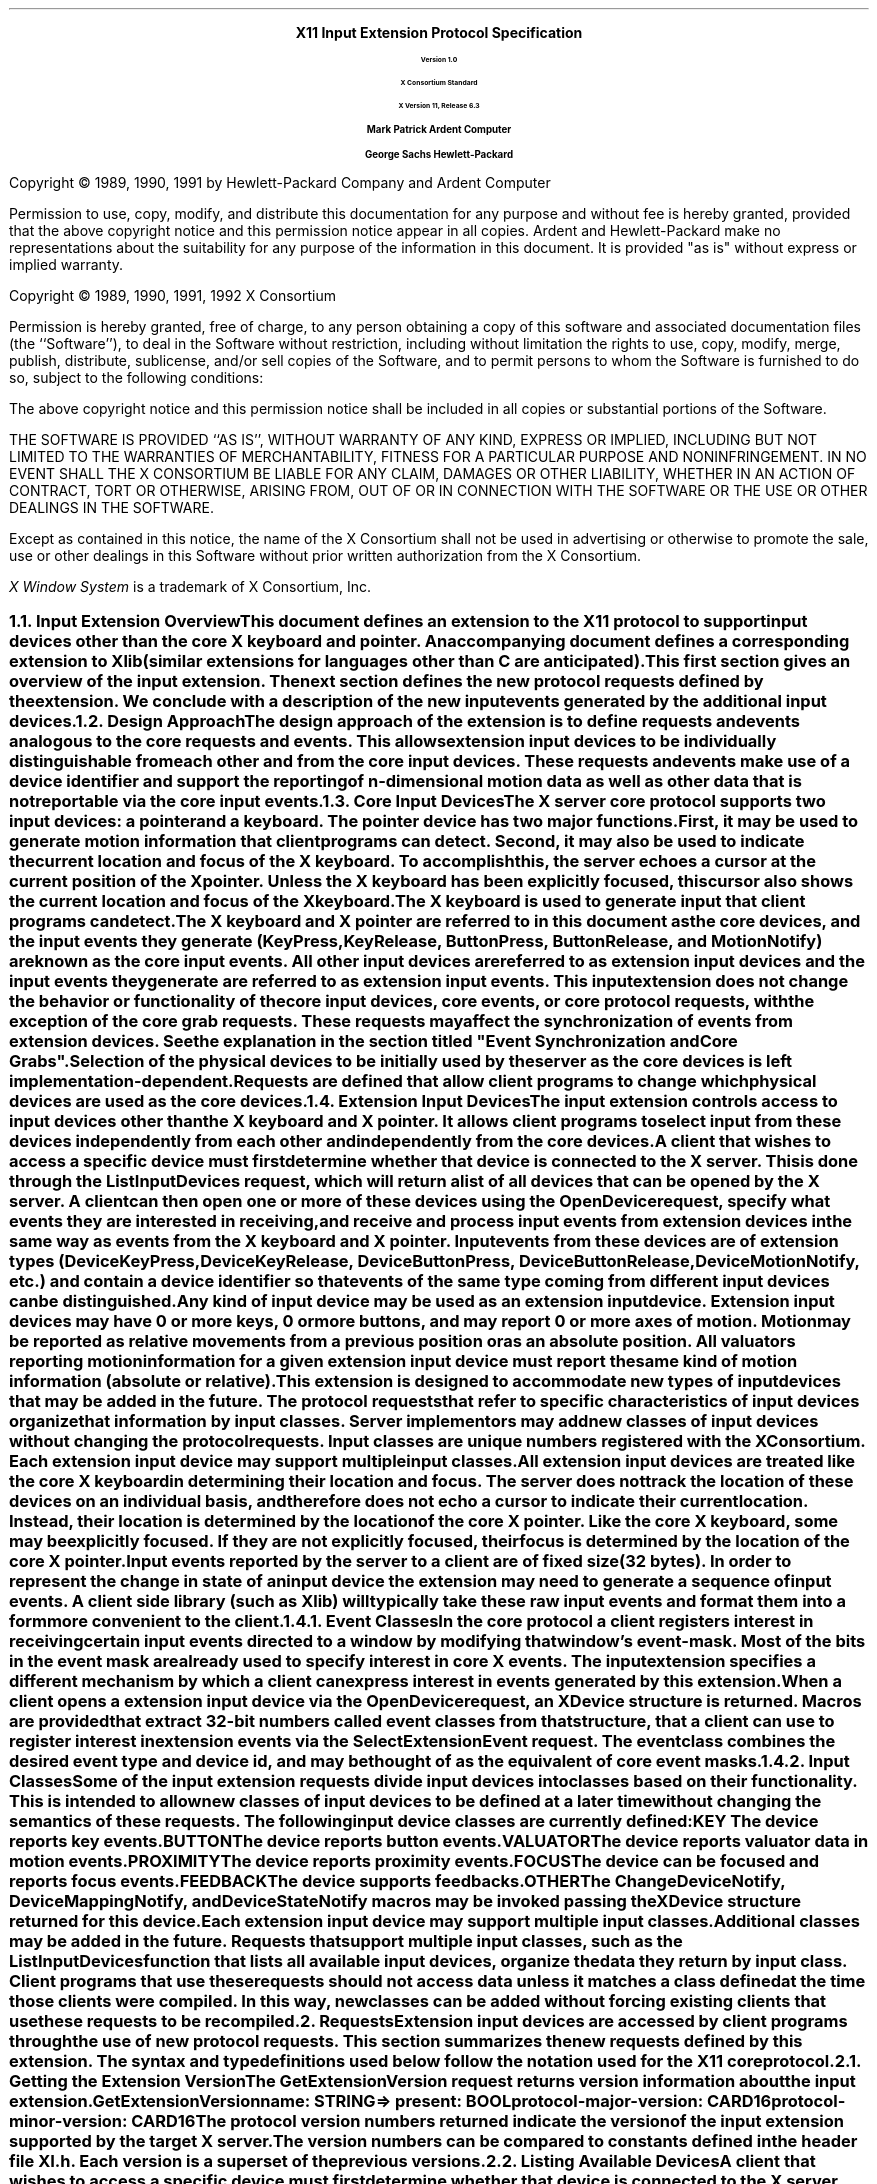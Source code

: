 .\" $XConsortium: protocol.ms /main/17 1996/12/11 15:05:55 kaleb $
.\" Input Extension
.EH ''''
.OH ''''
.EF ''''
.OF ''''
.ps 11
.nr PS 11
\0
.sp 10
.ce 500
.ps 20
\fBX11 Input Extension Protocol Specification
.ps 12
.sp 2
Version 1.0
.sp 1
X Consortium Standard
.sp 1
X Version 11, Release 6.3
.sp 16
.ps 15
\fBMark Patrick\0\0\0\0Ardent Computer
.sp 1
\fBGeorge Sachs\0\0\0\0Hewlett-Packard
.ps 12
.ce 0
.bp
\0
.sp 10
.fi
.LP
Copyright \(co 1989, 1990, 1991 by Hewlett-Packard Company and Ardent Computer
.LP
Permission to use, copy, modify, and distribute this documentation for
any purpose and without fee is hereby granted, provided that the above
copyright notice and this permission notice appear in all copies.
Ardent and Hewlett-Packard make no representations about the suitability 
for any purpose of the information in this document.  It is provided "as is" 
without express or implied warranty.
.sp 5
Copyright \(co 1989, 1990, 1991, 1992 X Consortium
.LP
Permission is hereby granted, free of charge, to any person obtaining a copy
of this software and associated documentation files (the ``Software''), to deal
in the Software without restriction, including without limitation the rights
to use, copy, modify, merge, publish, distribute, sublicense, and/or sell
copies of the Software, and to permit persons to whom the Software is
furnished to do so, subject to the following conditions:
.LP
The above copyright notice and this permission notice shall be included in
all copies or substantial portions of the Software.
.LP
THE SOFTWARE IS PROVIDED ``AS IS'', WITHOUT WARRANTY OF ANY KIND, EXPRESS OR
IMPLIED, INCLUDING BUT NOT LIMITED TO THE WARRANTIES OF MERCHANTABILITY,
FITNESS FOR A PARTICULAR PURPOSE AND NONINFRINGEMENT.  IN NO EVENT SHALL THE
X CONSORTIUM BE LIABLE FOR ANY CLAIM, DAMAGES OR OTHER LIABILITY, WHETHER IN
AN ACTION OF CONTRACT, TORT OR OTHERWISE, ARISING FROM, OUT OF OR IN
CONNECTION WITH THE SOFTWARE OR THE USE OR OTHER DEALINGS IN THE SOFTWARE.
.LP
Except as contained in this notice, the name of the X Consortium shall not be
used in advertising or otherwise to promote the sale, use or other dealings
in this Software without prior written authorization from the X Consortium.
.sp 3
\fIX Window System\fP is a trademark of X Consortium, Inc.
.ps
.vs
.bp 1
.EH '\fBX Input Extension Protocol Specification\fP''\fBX11, Release 6.3\fP'
.OH '\fBX Input Extension Protocol Specification\fP''\fBX11, Release 6.3\fP'
.EF ''\fB\\\\n(PN\fP''
.OF ''\fB\\\\n(PN\fP''
.\"  Force the heading counter for level 1 to one
.\"
.nr Ej 1
.\"
.\"
.\"  Print table of contents to level 4 headings
.\"
.nr Cl 4
.\"
.\"  Page eject for each level 1 heading
.\"
.nr H1 1
.if \n(GS .nr nh*hl 1
.nr P 1
.\"
.\"  Define Ch to contain the chapter string.
.\"
.ds Ch Input Extension Overview
.\"
.\"
.\"  Pull in the layout macro package.
.\"
.\"
.tr ~
.NH 2
Input Extension Overview
.XS
\*(SN Input Extension Overview
.XE
.LP
This document defines an extension to the X11 protocol to support 
input devices other than the core X keyboard and pointer. 
An accompanying document defines a corresponding extension to Xlib 
(similar extensions for languages other than C are anticipated).
This first section gives an overview of the input extension.  The 
next section defines the new protocol requests defined by the extension.
We conclude with a description of the new input events generated by
the additional input devices.
.NH 2
Design Approach
.XS
\*(SN Design Approach
.XE
.LP
The design approach of the extension is to define requests
and events analogous to the core requests and events. This allows
extension input devices to be individually distinguishable from each other 
and from the core input devices.  These requests and events make use
of a device identifier and support the reporting of n-dimensional motion 
data as well as other data that is not reportable via the core 
input events.
.NH 2
Core Input Devices
.XS
\*(SN Core Input Devices
.XE
.LP
The X server core protocol supports two input devices:  a pointer and a
keyboard.  The pointer device has two major functions. 
First, it may be used to generate motion information
that client programs can detect. Second, it may also be used to indicate the
current location and focus of the X keyboard.  To accomplish this, the server 
echoes a cursor at the current position of the X pointer.  Unless the X
keyboard has been explicitly focused, this cursor also shows the current
location and focus of the X keyboard.
.LP
The X keyboard is used to generate input that client programs can detect.
.LP
The X keyboard and X pointer are referred to in this document as 
the \fIcore devices\fP, and the input
events they generate (\fBKeyPress\fP, \fBKeyRelease\fP, \fBButtonPress\fP, 
\fBButtonRelease\fP, and
\fBMotionNotify\fP) are known as the \fIcore input events\fP.  All other
input devices are referred to as \fIextension input devices\fP and the 
input events they generate are referred to as \fIextension input events\fP.
.NT
This input extension does not change the behavior or functionality of the
core input devices, core events, or core protocol requests, with the
exception of the core grab requests.  These requests may affect the
synchronization of events from extension devices.  See the explanation
in the section titled "Event Synchronization and Core Grabs".
.NE
.LP
Selection of the physical devices to be initially used by the server as the 
core devices is left implementation-dependent.  Requests are defined that
allow client programs to change which physical devices are used as the
core devices.
.NH 2
Extension Input Devices
.XS
\*(SN Extension Input Devices
.XE
.LP
The input extension controls access to input devices other than the X keyboard
and X pointer.  It allows client programs to select input from these devices 
independently from each other and independently from the core devices.  
.LP
A client that wishes to access a specific device must first determine
whether that device is connected to the X server.  This is done through the
\fBListInputDevices\fP request, which will return a list of all devices that
can be opened by the X server.  A client can then open one or more of these
devices using the \fBOpenDevice\fP request, specify what events they are
interested in receiving, and receive and process input events from extension
devices in the same way as events from the X keyboard and X pointer.
Input events from these devices are of extension types (\fBDeviceKeyPress\fP, 
\fBDeviceKeyRelease\fP, \fBDeviceButtonPress\fP, \fBDeviceButtonRelease\fP, 
\fBDeviceMotionNotify\fP, etc.) and contain a device identifier so that events 
of the same type coming from different input devices can be distinguished.
.LP
Any kind of input device may be used as an extension input device.
Extension input devices may have 0 or more keys, 0 or more buttons,
and may report 0 or more axes of motion.  Motion may be reported 
as relative movements from a previous position or as an absolute
position.  All valuators reporting motion information for a given
extension input device must report the same kind of motion information
(absolute or relative).
.LP
This extension is designed to accommodate new types of input devices that
may be added in the future.  The protocol requests that refer to
specific characteristics of input devices organize that information
by \fBinput classes\fP.  Server implementors may add new
classes of input devices without changing the protocol requests.
Input classes are unique numbers registered with the X Consortium.
Each extension input device may support multiple input classes.
.LP
All extension input devices are treated like the core X keyboard in 
determining their location and focus.  The server does not track the 
location of these devices on an individual basis, and therefore
does not echo a cursor to indicate their current location.
Instead, their location is determined by the location of the core X pointer.
Like the core X keyboard, some may be explicitly focused. If they are
not explicitly focused,  their focus is determined by the location of the 
core X pointer.
.LP
Input events reported by the server to a client are of fixed size (32 bytes).
In order to represent the change in state of an input device the extension
may need to generate a sequence of input events.  A client side library
(such as Xlib) will typically take these raw input events and format
them into a form more convenient to the client. 
.NH 3
Event Classes
.XS
\*(SN Event Classes
.XE
.LP
In the core protocol a client registers interest in receiving certain
input events directed to a window by modifying that window's event-mask.
Most of the bits in the event mask are already used to specify interest
in core X events.  The input extension specifies a different mechanism by which
a client can express interest in events generated by this extension.
.LP
When a client opens a extension input device via the \fBOpenDevice\fP request, 
an \fBXDevice\fP structure is returned.  Macros are provided that extract 
32-bit numbers called \fBevent classes\fP from that structure, that a client 
can use to register interest in extension events via the 
\fBSelectExtensionEvent\fP request.  The event class combines the desired 
event type and device id, and may be thought of as the equivalent of core
event masks.
.NH 3
Input Classes
.XS
\*(SN Input Classes
.XE
.LP
Some of the input extension requests divide input devices into classes
based on their functionality.  This is intended to allow new classes of input
devices to be defined at a later time without changing the semantics of 
these requests.  The following input device classes are currently
defined:
.RS
.in +5n
.IP "\fBKEY\fP"
The device reports key events.
.IP "\fBBUTTON\fP"
The device reports button events.
.IP "\fBVALUATOR\fP"
The device reports valuator data in motion events.
.IP "\fBPROXIMITY\fP"
The device reports proximity events.
.IP "\fBFOCUS\fP"
The device can be focused and reports focus events.
.IP "\fBFEEDBACK\fP"
The device supports feedbacks.
.IP "\fBOTHER\fP"
The \fBChangeDeviceNotify\fP, \fBDeviceMappingNotify\fP, and 
\fBDeviceStateNotify\fP macros may be invoked passing the \fBXDevice\fP 
structure returned for this device.
.in -5n
.RE
.LP
Each extension input device may support multiple input classes.
Additional classes may be added in the future.
Requests that support multiple input classes, such as the 
\fBListInputDevices\fP function that lists all available input devices,
organize the data they return by input class.  Client programs that
use these requests should not access data unless it matches a 
class defined at the time those clients were compiled.  In this way,
new classes can be added without forcing existing clients that use
these requests to be recompiled.
.NH 1
Requests
.XS
\*(SN Requests
.XE
.LP
Extension input devices are accessed by client programs through the 
use of new protocol requests.  This section summarizes the new requests
defined by this extension.  The syntax and type definitions used below 
follow the notation used for the X11 core protocol.  
.NH 2
Getting the Extension Version
.XS
\*(SN Getting the Extension Version
.XE
.LP
The \fBGetExtensionVersion\fP request returns version information about 
the input extension.
.sp 1.5
GetExtensionVersion
.in +.5i
name: STRING
.in -.5i
=>
.in +.5i
.br
present: BOOL
.br
protocol-major-version: CARD16
.br
protocol-minor-version: CARD16
.br
.sp
The protocol version numbers returned indicate the version of the input
extension supported by the target X server.  The version numbers can be 
compared to constants defined in the header file \fBXI.h\fP.  Each version is
a superset of the previous versions.
.NH 2
Listing Available Devices
.XS
\*(SN Listing Available Devices
.XE
.LP
A client that wishes to access a specific device must first determine 
whether that device is connected to the X server.  This is done through the
\fBListInputDevices\fP request, which will return a list of all devices that
can be opened by the X server.
.sp 1.5
ListInputDevices
.br
=>
.in +.5i
.br
input-devices: LISTofDEVICEINFO
.br
.sp
.in -.5i
where
.in +.5i
.br
.TS
l lw(4i).
T{
DEVICEINFO:
T}	T{
[type: ATOM
.br
\ id: CARD8
.br
\ num_classes: CARD8
.br
\ use: {IsXKeyboard, IsXPointer, IsExtensionDevice}
.br
\ info: LISTofINPUTINFO
.br
\ name: STRING8]
T}
.sp
T{
INPUTINFO:
T}	T{
{KEYINFO, BUTTONINFO, VALUATORINFO}
T}
.sp
T{
KEYINFO:
T}	T{
[class: CARD8
.br
\ length: CARD8
.br
\ min-keycode: KEYCODE
.br
\ max-keycode: KEYCODE
.br
\ num-keys: CARD16]
T}
.sp
T{
BUTTONINFO:
T}	T{
.br
[class: CARD8
.br
\ length: CARD8
.br
\ num-buttons: CARD16]
T}
.sp
T{
VALUATORINFO:
T}	T{
[class: CARD8
.br
\ length: CARD8
.br
\ num_axes: CARD8
.br
\ mode: SETofDEVICEMODE
.br
\ motion_buffer_size: CARD32
.br
\ axes: LISTofAXISINFO]
T}
.sp
T{
AXISINFO:
T}	T{
[resolution: CARD32
.br
\ min-val: CARD32
.br
\ max-val: CARD32]
T}
.sp
T{
DEVICEMODE:
T}	T{
{Absolute, Relative}
T}
.TE
.br
Errors: None
.in -.5i
.sp 1.5
This request returns a list of all devices that can be opened by the X 
server,  
including the core X keyboard and X pointer.  Some implementations may open
all input devices as part of X initialization, while others may not open
an input device until requested to do so by a client program.
.LP
.IP \(bu 3n
The information returned for each device is as follows:
.LP
The \fBtype\fP field is of type \fBAtom\fP and indicates the nature of the 
device.  Clients may determine device types by invoking the \fBXInternAtom\fP
request passing one of the names defined in the header file \fBXI.h\fP.  The
following names have been defined to date:
.DS
\fBMOUSE\fP	
\fBTABLET\fP
\fBKEYBOARD\fP	
\fBTOUCHSCREEN\fP
\fBTOUCHPAD\fP	
\fBBUTTONBOX\fP	
\fBBARCODE\fP
\fBKNOB_BOX\fP
\fBTRACKBALL\fP	
\fBQUADRATURE\fP
\fBSPACEBALL\fP
\fBDATAGLOVE\fP
\fBEYETRACKER\fP
\fBCURSORKEYS\fP
\fBFOOTMOUSE\fP
\fBID_MODULE\fP
\fBONE_KNOB\fP
\fBNINE_KNOB\fP
.DE
.LP
The \fBid\fP is a small cardinal value in the range 0-128 that uniquely 
identifies the device.  It is assigned to the device when it is initialized by 
the server.  Some implementations may not open an input device until requested
by a client program, and may close the device when the last client accessing
it requests that it be closed.
If a device is opened by a client program via \fBXOpenDevice\fP,
then closed via \fBXCloseDevice\fP, then opened again, it is not guaranteed
to have the same id after the second open request.
.LP
The \fBnum_classes\fP field is a small cardinal value in the range 0-255
that specifies the number of input classes supported by the device for
which information is returned by \fBListInputDevices\fP.  Some input classes,
such as class \fBFocus\fP and class \fBProximity\fP do not have any information
to be returned by \fBListInputDevices\fP.
.LP
The \fBuse\fP field specifies how the device is currently being used.  If the
value is \fBIsXKeyboard\fP, the device is currently being used as the 
X keyboard.  If the value is \fBIsXPointer\fP, the device is currently
being used as the X pointer.  If the value is \fBIsXExtensionDevice\fP,
the device is available for use as an extension device.
.LP
The \fBname\fP field contains a pointer to a null-terminated string that
corresponds to one of the defined device types.
.IP \(bu 3n
\fBInputInfo\fP is one of: \fBKeyInfo\fP, \fBButtonInfo\fP or 
\fBValuatorInfo\fP.  The first two fields are common to all three:
.LP
The \fBclass\fP field is a cardinal value in the range 0-255.  It uniquely
identifies the class of input for which information is returned.
.LP
The \fBlength\fP field is a cardinal value in the range 0-255.  It specifies
the number of bytes of data that are contained in this input class.  The
length includes the class and length fields.
.LP
The remaining information returned for input class \fBKEYCLASS\fP is as follows:
.LP
\fBmin_keycode\fP is of type KEYCODE.  It specifies the minimum keycode that
the device will report.  The minimum keycode will not be smaller than 8.
.LP
\fBmax_keycode\fP is of type KEYCODE.  It specifies the maximum keycode that
the device will report.  The maximum keycode will not be larger than 255.
.LP
\fBnum_keys\fP is a cardinal value that specifies the number of keys that the
device has.
.LP
The remaining information returned for input class \fBBUTTONCLASS\fP is as 
follows:
.LP
\fBnum_buttons\fP is a cardinal value that specifies the number of buttons 
that the device has.
.LP
The remaining information returned for input class \fBVALUATORCLASS\fP is as 
follows:
.LP
\fBmode\fP is a constant that has one of the following values: \fBAbsolute\fP
or \fBRelative\fP.  Some devices allow the mode to be changed dynamically
via the \fBSetDeviceMode\fP request.
.LP
\fBmotion_buffer_size\fP is a cardinal number that specifies the number of 
elements that can be contained in the motion history buffer for the device.
.LP
The \fBaxes\fP field contains a pointer to an AXISINFO struture.
.IP \(bu 3n
The information returned for each axis reported by the device is:
.LP
The \fBresolution\fP is a cardinal value in counts/meter.
.LP
The \fBmin_val\fP field is a cardinal value in that contains the minimum
value the device reports for this axis.  For devices whose mode is 
\fBRelative\fP, the min_val field will contain 0.
.LP
The \fBmax_val\fP field is a cardinal value in that contains the maximum
value the device reports for this axis.  For devices whose mode is 
\fBRelative\fP, the max_val field will contain 0.
.NH 2
Enabling Devices
.XS
\*(SN Enabling Devices
.XE
.LP
Client programs that wish to access an extension device must request that
the server open that device.  This is done via the \fBOpenDevice\fP
request.  
.sp 1.5
OpenDevice
.in +.5i
id: CARD8
.in -.5i
=>
.in +.5i
.br
.TS
l lw(4i).
T{
DEVICE:
T}	T{
[device_id: XID
.br
\ num_classes: INT32
.br
\ classes: LISTofINPUTCLASSINFO]
T}
.sp
T{
INPUTCLASSINFO:
T}	T{
[input_class: CARD8
.br
\ event_type_base: CARD8]
T}
.TE
.sp
Errors: Device
.in -.5i
.sp 1.5
.LP
This request returns the event classes to be used by the client to indicate 
which events the client program wishes to receive.  Each input class
may report several event classes.  For example, input class \fBKeys\fP reports
\fBDeviceKeyPress\fP and \fBDeviceKeyRelease\fP event classes.  Input classes 
are unique numbers registered with the X Consortium.  Input class 
\fBOther\fP exists
to report event classes that are not specific to any one input class,
such as \fBDeviceMappingNotify\fP, \fBChangeDeviceNotify\fP, and 
\fBDeviceStateNotify\fP.
.LP
.IP \(bu 3n
The information returned for each device is as follows:
.LP
The \fBdevice_id\fP is a number that uniquely identifies the device.
.LP
The \fBnum_classes\fP field contains the number of input classes supported
by this device.
.LP
.IP \(bu 3n
For each class of input supported by the device,
the \fBInputClassInfo\fP structure contains the following information:
.LP
The \fBinput_class\fP is a small cardinal number that identifies the class
of input.
.LP
The \fBevent_type_base\fP is a small cardinal number that specifies the 
event type of one of the events reported by this input class.  This information
is not directly used by client programs.  Instead, the \fBDevice\fP is used
by macros that return extension event types and event classes.  This is 
described in the section of this document entitled "Selecting Extension
Device Events".
.LP
Before it exits,
the client program should explicitly request that the server close
the device.  This is done via the \fBCloseDevice\fP request.
.LP
A client may open the same extension device more than once.  Requests
after the first successful one return an additional \fBXDevice\fP structure
with the same information as the first, but otherwise have no effect.
A single \fBCloseDevice\fP request will terminate that client's access to
the device.
.LP
Closing a device releases any active or passive grabs the requesting client
has established.  If the device is frozen only by an active grab of the
requesting client, the queued events are released when the client terminates.
.LP
If a client program terminates without closing a device, the server will
automatically close that device on behalf of the client.  This does not
affect any other clients that may be accessing that device.
.LP
.sp 1.5
CloseDevice
.in +.5i
device: DEVICE
.br
.sp
Errors: Device
.br
.in -.5i
.sp 1.5
.NH 2
Changing The Mode Of A Device
.XS
\*(SN Changing The Mode Of A Device
.XE
.LP
Some devices are capable of reporting either relative or absolute motion
data.  To change the mode of a device from relative to absolute, use the
\fBSetDeviceMode\fP request.  The valid values are \fBAbsolute\fP or 
\fBRelative\fP.
.LP
This request will fail and return \fBDeviceBusy\fP if another client already
has the device open with a different mode.   It will fail and return 
\fBAlreadyGrabbed\fP if another client has the device grabbed.
The request will fail with
a \fBBadMatch\fP error if the requested mode is not supported by the device.
.sp 1.5
SetDeviceMode
.in +.5i
device: DEVICE 
.br
mode: {Absolute, Relative}
.br
.sp
Errors: Device, Match, Mode
.br
.in -.5i
.sp 1.5
=>
.in +.5i
status: {Success, DeviceBusy, AlreadyGrabbed}
.br
.sp
.in -.5i
.NH 2
Initializing Valuators on an Input Device
.XS
\*(SN Initializing Valuators on an Input Device
.XE
.LP
Some devices that report absolute positional data can be initialized to a 
starting value.  Devices that are capable of reporting relative motion or
absolute positional data may require that their valuators be initialized 
to a starting value after the mode of the device is changed to \fBAbsolute\fP.
To initialize the valuators on such a device, use the \fBSetDeviceValuators\fP
request.
.sp 1.5
SetDeviceValuators
.in .5i
device: DEVICE
.br
first_valuator: CARD8
.br
num_valuators: CARD8
.br
valuators: LISTOFINT32
.br
.sp
Errors: Length, Device, Match, Value
.br
.in -.5i
.sp 1.5
=>
.in +.5i
status: {Success, AlreadyGrabbed}
.br
.sp
.in -.5i
.LP
This request initializes the specified valuators on the specified extension
input device.  Valuators are numbered beginning with zero.  Only the valuators
in the range specified by first_valuator and num_valuators are set.  If the
number of valuators supported by the device is less than the expression
first_valuator + num_valuators, a \fBValue\fP error will result.
.LP
If the request succeeds, \fBSuccess\fP is returned.  If the specifed device is 
grabbed by some other client, the request will fail and a status of
\fBAlreadyGrabbed\fP will be returned.
.NH 2 
Getting Input Device Controls
.XS
\*(SN Getting Input Device Controls
.XE
.LP
.sp 1.5
GetDeviceControl
.in .5i
device: DEVICE
.br
control: XID
.br
.sp
Errors: Length, Device, Match, Value
.br
.in -.5i
.sp 1.5
=>
.in +.5i
controlState: {DeviceState}
.br
.sp
.in -.5i
.LP
where
.in +.5i
.br
.TS
l lw(4i).
T{
DeviceState:
T}	T{
DeviceResolutionState
T}
.TE
.in -.5i
.br
.sp
Errors: Length, Device, Match, Value
.LP
This request returns the current state of the specified device control.
The device control must be supported by the target server and device or an 
error will result.  
.LP
If the request is successful, a pointer to a generic DeviceState 
structure will be returned.  The information returned varies according to 
the specified control and is mapped by a structure appropriate for that
control.
.LP
GetDeviceControl will fail with a BadValue error if the server does not support
the specified control.  It will fail with a BadMatch error if the device
does not support the specified control.
.LP
Supported device controls and the information returned for them include:
.LP
.TS
l lw(4i).
T{
DEVICE_RESOLUTION:
T}	T{
[control: CARD16
.br
\ length: CARD16
.br
\ num_valuators: CARD8
.br
\ resolutions: LISTofCARD32
.br
\ min_resolutions: LISTofCARD32
.br
\ max_resolutions: LISTofCARD32]
T}
.TE
.LP
This device control returns a list of valuators and the range of valid 
resolutions allowed for each.  Valuators are numbered beginning with 0.
Resolutions for all valuators on the device are returned.  
For each valuator i on the device, resolutions[i] returns the current setting
of the resolution, min_resolutions[i] returns the minimum valid setting,
and max_resolutions[i] returns the maximum valid setting.
.LP
When this control is specified, XGetDeviceControl will fail with a BadMatch
error if the specified device has no valuators.
.sp 1.5
ChangeDeviceControl
.in .5i
device: DEVICE
.br
XID: controlId
.br
control: DeviceControl
.br
.sp
.in -.5i
.LP
where
.in +.5i
.br
.TS
l lw(4i).
T{
DeviceControl:
T}	T{
DeviceResolutionControl
T}
.TE
.in -.5i
.br
.sp
Errors: Length, Device, Match, Value
.br
=>
.in +.5i
status: {Success, DeviceBusy, AlreadyGrabbed}
.br
.sp
.in -.5i
.LP
ChangeDeviceControl changes the specifed device control according to the values
specified in the DeviceControl structure.  The device control must be supported
by the target server and device or an error will result.
.LP
The information passed with this request varies according to the specified 
control and is mapped by a structure appropriate for that control.
.LP
ChangeDeviceControl will fail with a BadValue error if the server does not 
support the specified control.  It will fail with a BadMatch error if the 
server supports the specified control, but the requested device does not.
The request will fail and return a status of DeviceBusy if another client 
already has the device open with a device control state that conflicts with
the one specified in the request.  It will fail with a status of 
AlreadyGrabbed if some other client has grabbed the specified device.  If 
the request succeeds, Success is returned.  If it fails, the device control 
is left unchanged.
.LP
Supported device controls and the information specified for them include:
.LP
.TS
l lw(4i).
T{
DEVICE_RESOLUTION:
T}	T{
[control: CARD16
.br
\ length: CARD16
.br
\ first_valuator: CARD8
.br
\ num_valuators: CARD8
.br
\ resolutions: LISTofCARD32]
T}
.TE
.LP
This device control changes the resolution of the specified valuators
on the specified extension input device.  Valuators are numbered beginning
with zero.  Only the valuators in the range specified by first_valuator
and num_valuators are set.  A value of -1 in the resolutions list indicates 
that the resolution for this valuator is not to be changed.  num_valuators 
specifies the number of valuators in the resolutions list.
.LP
When this control is specified, XChangeDeviceControl will fail with a BadMatch
error if the specified device has no valuators.  If a resolution is specified
that is not within the range of valid values (as returned by XGetDeviceControl)
the request will fail with a BadValue error.  If the number of valuators
supported by the device is less than the expression first_valuator + 
num_valuators, a BadValue error will result.
.LP
If the request fails for any reason, none of the valuator resolutions will be 
changed.
.NH 2
Selecting Extension Device Events
.XS
\*(SN Selecting Extension Device Events
.XE
.LP
Extension input events are selected using the \fBSelectExtensionEvent\fP
request.
.sp 1.5
SelectExtensionEvent
.in .5i
window: WINDOW
.br
interest: LISTofEVENTCLASS
.br
.sp
Errors: Window, Class, Access
.br
.in -.5i
.sp 1.5
.LP
This request specifies to the server the events within the specified window
which are of interest to the client.  As with the core \fBXSelectInput\fP
function, multiple clients can select input on the same window.
.LP
\fBXSelectExtensionEvent\fP requires a list of \fIevent classes\fP.
An event class is a 32-bit number that combines an event type and
device id, and is used to indicate which event a client wishes to 
receive and from which device it wishes to receive it.  Macros
are provided to obtain event classes from the data returned by
the \fBXOpenDevice\fP request.  The names of these macros correspond
to the desired events, i.e. the \fBDeviceKeyPress\fP is used to 
obtain the event class for \fBDeviceKeyPress\fP events.  The syntax
of the macro invocation is:
.sp 1.5
DeviceKeyPress (device, event_type, event_class);
.in .5i
device: DEVICE
.br
event_type: INT
.br
event_class: INT
.in -.5i
.br
.LP
The value returned in \fBevent_type\fP is the value that will be contained in
the event type field of the \fBXDeviceKeyPressEvent\fP when it is received by 
the client.  The value returned in \fBevent_class\fP is the value that should
be passed in making an \fBXSelectExtensionEvent\fP request to receive
\fBDeviceKeyPress\fP events.
.LP
For \fBDeviceButtonPress\fP events, the client may specify whether
or not an implicit passive grab should be done when the button is
pressed.  If the client wants to guarantee that it will receive
a \fBDeviceButtonRelease\fP event for each \fBDeviceButtonPress\fP
event it receives, it should specify the \fBDeviceButtonPressGrab\fP
event class as well as the \fBDeviceButtonPress\fP event class.
This restricts the client in that only one client at a time
may request \fBDeviceButtonPress\fP events from the same device and
window if any client specifies this class.
.LP
If any client has specified the \fBDeviceButtonPressGrab\fP class, any requests
by any other client that specify the same device and window and specify
\fBDeviceButtonPress\fP or \fBDeviceButtonPressGrab\fP will
cause an \fBAccess\fP error to be generated.
.LP
If only the \fBDeviceButtonPress\fP class is specified, no implicit
passive grab will be done when a button is pressed on the device.
Multiple clients may use this class to specify the same device and
window combination.
.LP
A client may also specify the \fBDeviceOwnerGrabButton\fP class.  If it has
specified both the \fBDeviceButtonPressGrab\fP and the  
\fBDeviceOwnerGrabButton\fP classes, implicit passive grabs will activate
with owner_events set to \fBTrue\fP.  If only the 
\fBDeviceButtonPressGrab\fP class is specified, implicit passive grabs will
activate with owner_events set to \fBFalse\fP.
.LP
The client may select \fBDeviceMotion\fP events only when a 
button is down.  It does this by specifying the event classes 
\fBButton1Motion\fP through \fBButton5Motion\fP, or \fBButtonMotion\fP.  
An input device will only support
as many button motion classes as it has buttons.
.NH 2
Determining Selected Events
.XS
\*(SN Determining Selected Events
.XE
.LP
To determine which extension events are currently selected from a given
window, use \fBGetSelectedExtensionEvents\fP.
.sp 1.5
GetSelectedExtensionEvents 
.in .5i
window: WINDOW
.br
.in -.5i
=>
.in +.5i
.br
this-client: LISTofEVENTCLASS
.br
all-clients: LISTofEVENTCLASS
.br
.sp
Errors: Window
.br
.in -.5i
.sp 1.5
.LP
This request returns two lists specifying the events selected on the specified
window.  One list gives the extension events selected by this client from
the specified window.  The other list gives the extension events selected by
all clients from the specified window.  This information is equivalent
to that returned by your-event-mask and all-event-masks in a
\fBGetWindowAttributes\fP request. 
.NH 2
Controlling Event Propagation
.XS
\*(SN Controlling Event Propagation
.XE
.LP
Extension events propagate up the window hierarchy in the same manner
as core events.  If a window is not interested in an extension event, 
it usually propagates to the closest ancestor that is interested,
unless the dont_propagate list prohibits it.
Grabs of extension devices may alter the set of windows that receive a 
particular extension event.
.LP
Client programs may control extension event propagation through the use
of the following two requests.  
.LP
\fBXChangeDeviceDontPropagateList\fP adds an event to or deletes an event from 
the do_not_propagate list of extension events for the specified window.  This
list is maintained for the life of the window, and is not altered if the 
client terminates.
.LP
.sp 1.5
ChangeDeviceDontPropagateList
.in .5i
window: WINDOW
.br
eventclass: LISTofEVENTCLASS
.br
mode: {AddToList, DeleteFromList}
.br
.sp
Errors: Window, Class, Mode
.br
.in -.5i
.sp 1.5
.LP
This function modifies the list specifying the events that are not propagated
to the ancestors of the specified window.  You may use the modes \fBAddToList\fP
or \fBDeleteFromList\fP.
.sp 1.5
GetDeviceDontPropagateList
.in .5i
window: WINDOW
.br
.sp
Errors: Window
.br
.in -.5i
=>
.in +.5i
dont-propagate-list: LISTofEVENTCLASS
.br
.sp
.in -.5i
.sp 1.5
.LP
This function returns a list specifying the events that are not propagated
to the ancestors of the specified window.
.NH 2
Sending Extension Events
.XS
\*(SN Sending Extension Events
.XE
.LP
One client program may send an event to another via the 
\fBXSendExtensionEvent\fP function.
.LP
The event in the \fBXEvent\fP structure must be one of the events defined
by the input extension, so that the X server can correctly byte swap the
contents as necessary.  The contents of the event are otherwise unaltered
and unchecked by the X server except to force send_event to \fBTrue\fP
in the forwarded event and to set the sequence number in the event correctly.
.LP
XSendExtensionEvent returns zero if the conversion-to-wire protocol
failed, otherwise it returns nonzero.
.sp 1.5
SendExtensionEvent
.in .5i
device: DEVICE
.br
destination: WINDOW
.br
propagate: BOOL
.br
eventclass: LISTofEVENTCLASS
.br
event: XEVENT
.in -.5i
.sp
.br
Errors: Device, Value, Class, Window
.NH 2
Getting Motion History
.XS
\*(SN Getting Motion History
.XE
.LP
.sp 1.5
GetDeviceMotionEvents 
.in .5i
device: DEVICE
.br
start, stop: TIMESTAMP or CurrentTime
.br
.in -.5i
=>
.br
.in +.5i
nevents_return: CARD32
.br
mode_return: {Absolute, Relative}
.br
axis_count_return: CARD8
.br
events: LISTofDEVICETIMECOORD
.br
.sp
.in -.5i
where
.br
.in +.5i
.TS
l lw(4i).
T{
DEVICETIMECOORD:
T}	T{
[data:LISTofINT32
\ time:TIMESTAMP]
T}
.TE
.sp
Errors: Device, Match
.br
.in -.5i
.sp 1.5
.LP
This request returns all positions in the device's motion history buffer
that fall between the specified start and stop times inclusive.  If the
start time is in the future, or is later than the stop time, no positions
are returned.
.LP
The data field of the DEVICETIMECOORD structure is a sequence of 
data items.  Each item is of type INT32, and there is one data item
per axis of motion reported by the device.  
The number of axes reported
by the device is returned in the axis_count variable.
.LP
The value of the data items depends on the mode of the device, which
is returned in the mode variable.
If the mode is Absolute, the data items are the raw values 
generated by the device.  These may be scaled by the client program 
using the maximum values that the device can generate for each axis 
of motion that it reports.  The maximum and minimum values for each 
axis are reported by the \fBListInputDevices\fP request.
.LP
If the mode is Relative, the data items are the relative values
generated by the device.  The client program must choose an initial
position for the device and maintain a current position by 
accumulating these relative values.
.NH 2
Changing The Core Devices
.XS
\*(SN Changing The Core Devices
.XE
.LP
These requests are provided to change which physical device is used
as the X pointer or X keyboard.
.NT
Using these requests may change the characteristics of the core devices.
The new pointer device may have a different number of buttons than the 
old one did, or the new keyboard device may have a different number of
keys or report a different range of keycodes.  Client programs may be
running that depend on those characteristics.  For example, a client
program could allocate an array based on the number of buttons on the
pointer device, and then use the button numbers received in button events
as indicies into that array.  Changing the core devices could cause
such client programs to behave improperly or abnormally terminate.
.NE
.LP
These requests change the X keyboard or X pointer device and generate
an \fBChangeDeviceNotify\fP event and a \fBMappingNotify\fP event.  
The \fBChangeDeviceNotify\fP event is sent only to those clients that have 
expressed an interest in receiving that event via the 
\fBXSelectExtensionEvent\fP request.
The specified device becomes the
new X keyboard or X pointer device.  The location of the core device
does not change as a result of this request.
.LP
These requests fail and return \fBAlreadyGrabbed\fP if either the specified
device or the core device it would replace are grabbed by some other
client.  They fail and return \fBGrabFrozen\fP if either device is frozen
by the active grab of another client.
.LP
These requests fail with a \fBBadDevice\fP error if the specified device is
invalid, or has not previously been opened via \fBOpenDevice\fP.
.sp 2
To change the X keyboard device, use the \fBChangeKeyboardDevice\fP request.
The specified device must support input class Keys (as reported in the
ListInputDevices request) or the request will fail with a \fBBadMatch\fP error.
Once the device has successfully replaced one of the core devices, it
is treated as a core device until it is in turn replaced by another
ChangeDevice request, or until the server terminates.  The termination
of the client that changed  the device will not cause it to change back.
Attempts to use the CloseDevice request to close the new core device will
fail with a BadDevice error.
.LP
The focus state of the new keyboard is the same as the focus state of the old 
X keyboard.  If the new keyboard was not initialized with a \fBFocusRec\fP,
one is added by the \fBChangeKeyboardDevice\fP request.  The X keyboard is 
assumed to have a \fBKbdFeedbackClassRec\fP.  If the device was initialized
without a \fBKbdFeedbackClassRec\fP, one will be added by this request.
The \fBKbdFeedbackClassRec\fP will specify a null routine as the control 
procedure and the bell procedure.
.sp 1.5
ChangeKeyboardDevice 
.in .5i
device: DEVICE
.br
.sp
Errors: Device, Match
.br
.in -.5i
=>
.br
.in +.5i
status: Success, AlreadyGrabbed, Frozen
.br
.sp 1.5
.LP
To change the X pointer device, use the \fBChangePointerDevice\fP request.
The specified device must support input class Valuators (as reported in the
ListInputDevices request) or the request will fail with a BadMatch error.
The valuators to be used as the x- and y-axes of the pointer device must
be specified.  Data from other valuators on the device will be ignored.
.LP
The X pointer device does not contain a \fBFocusRec\fP.  If the new
pointer was initialized with a \fBFocusRec\fP, it is freed by the 
\fBChangePointerDevice\fP request.  The X pointer is assumed to have a
\fBButtonClassRec\fP and a \fBPtrFeedbackClassRec\fP.  If the device
was initialized without a \fBButtonClassRec\fP or a \fBPtrFeedbackClassRec\fP,
one will be added by this request.  The \fBButtonClassRec\fP added will
have no buttons, and the \fBPtrFeedbackClassRec\fP will specify a null
routine as the control procedure.
.LP
If the specified device reports absolute positional information, and the 
server implementation does not allow such a device to be used as the 
X pointer, the request will fail with a \fBBadDevice\fP error.
.LP
Once the device has successfully replaced one of the core devices, it
is treated as a core device until it is in turn replaced by another
ChangeDevice request, or until the server terminates.  The termination
of the client that changed  the device will not cause it to change back.
Attempts to use the CloseDevice request to close the new core device will
fail with a BadDevice error.
.sp 1.5
ChangePointerDevice 
.in .5i
device: DEVICE
.br
xaxis: CARD8
.br
yaxis: CARD8
.sp
Errors: Device, Match
.br
.in -.5i
=>
.br
.in +.5i
status: Success, AlreadyGrabbed, Frozen
.br
.sp 1.5
.NH 2
Event Synchronization And Core Grabs
.XS
\*(SN Event Synchronization And Core Grabs
.XE
.LP
Implementation of the input extension requires an extension of the
meaning of event synchronization for the core grab requests.  This is
necessary in order to allow window managers to freeze all input devices
with a single request.
.LP
The core grab requests require a \fBpointer_mode\fP and \fBkeyboard_mode\fP
argument.  The meaning of these modes is changed by the input extension.
For the \fBXGrabPointer\fP and \fBXGrabButton\fP requests, \fBpointer_mode\fP
controls synchronization of the pointer device, and \fBkeyboard_mode\fP
controls the synchronization of all other input devices.  
For the \fBXGrabKeyboard\fP
and \fBXGrabKey\fP requests, \fBpointer_mode\fP controls the synchronization
of all input devices except the X keyboard, while \fBkeyboard_mode\fP controls
the synchronization of the keyboard.  When using one of the core grab
requests, the synchronization of extension devices
is controlled by the mode specified for the device not being grabbed.
.NH 2
Extension Active Grabs
.XS
\*(SN Extension Active Grabs
.XE
.LP
Active grabs of extension devices are supported via the \fBGrabDevice\fP
request in the same way that core devices are grabbed using the core 
GrabKeyboard request, except that a \fIDevice\fP is passed as
a function parameter.  A list of events that the client wishes to 
receive is also passed.  The \fBUngrabDevice\fP request allows a
previous active grab for an extension device to be released.
.LP
To grab an extension device, use the \fBGrabDevice\fP request.
The device must have previously been opened using the \fBOpenDevice\fP 
request.
.sp 1.5
GrabDevice 
.br
.in .5i
device: DEVICE
.br
grab-window: WINDOW
.br
owner-events: BOOL
.br
event-list: LISTofEVENTCLASS
.br
this-device-mode: {Synchronous, Asynchronous}
.br
other-device-mode: {Synchronous, Asynchronous}
.br
time:TIMESTAMP or CurrentTime
.br
.in -.5i
=>
.br
.in +.5i
status: Success, AlreadyGrabbed, Frozen, InvalidTime, NotViewable
.br
.sp
Errors:  Device, Window, Value
.br
.in -.5i
.sp 1.5
.LP
This request actively grabs control of the specified input device.  Further 
input events from this device are reported only to the grabbing client. 
This request overrides any previous active grab by this client for this
device.
.LP
The event-list parameter is a pointer to a list of event classes.  These
are used to indicate which events the client wishes to receive while the 
device is grabbed.  Only event classes obtained from the grabbed device
are valid.
.LP
If owner-events is \fBFalse\fP, input events generated from this 
device are reported with respect to grab-window, and are only reported if
selected by being included in the event-list.
If owner-events is 
\fBTrue\fP, then if a generated event would normally be reported to this 
client, it is reported normally, otherwise the event is reported with 
respect to the grab-window, and is only reported if selected by being
included in the event-list.  For either value of owner-events, unreported
events are discarded.
.LP
If this-device-mode is \fBAsynchronous\fP, device event processing continues 
normally.  If the device is currently frozen by this client, then processing 
of device events is resumed.  If this-device-mode is \fBSynchronous\fP, 
the state of the grabbed device (as seen by means of the protocol) appears 
to freeze,
and no further device events are generated by the server until the grabbing 
client issues a releasing \fBAllowDeviceEvents\fP request or until the device 
grab is released.  Actual device input events are not lost while the device 
is frozen; they are simply queued for later processing.
.LP
If other-device-mode is \fBAsynchronous\fP, event processing is 
unaffected by activation of the grab.  If other-device-mode is 
\fBSynchronous\fP, the state of all input devices except the grabbed one
(as seen by means of the protocol) appears to 
freeze, and no further events are generated by the server until 
the grabbing client issues a releasing \fBAllowDeviceEvents\fP request or 
until the device grab is released.  Actual events are not lost
while the devices are frozen; they are simply queued for later
processing.
.LP
This request generates \fBDeviceFocusIn\fP and \fBDeviceFocusOut\fP events.  
.LP
This request fails and returns:
.IP \(bu 3n
\fBAlreadyGrabbed\fP
If the device is actively grabbed by some other client.
.IP \(bu 3n
\fBNotViewable\fP
If grab-window is not viewable.
.IP \(bu 3n
\fBInvalidTime\fP
If the specified time is earlier
than the last-grab-time for the specified device
or later than the current X server time. Otherwise,
the last-grab-time for the specified device is set
to the specified time and 
\fBCurrentTime\fP
is replaced by the current X server time.
.IP \(bu 3n
\fBFrozen\fP
If the device is frozen by an active grab of another client.
.LP
If a grabbed device is closed by a client while an active grab by that 
client is in
effect, that active grab will be released.  Any passive grabs established by
that client will be released.  If the device is frozen only by an active grab
of the requesting client, it is thawed.
.LP
To release a grab of an extension device, use \fBUngrabDevice\fP.
.sp 1.5
UngrabDevice 
.br
.in .5i
device: DEVICE
.br
time: TIMESTAMP or CurrentTime
.br
.sp
Errors:  Device
.br
.in -.5i
.sp 1.5
.LP
This request releases the device if this client has it actively grabbed
(from either \fBGrabDevice\fP or \fBGrabDeviceKey\fP) and releases
any queued events.  If any devices were frozen by the grab,
\fBUngrabDevice\fP thaws them.
The request has no effect if the specified time is earlier 
than the last-device-grab time or is later than the current server time.  
.LP
This request generates \fBDeviceFocusIn\fP and \fBDeviceFocusOut\fP events.  
.LP
An \fBUngrabDevice\fP is performed automatically if the event window for an
active device grab becomes not viewable.
.NH 2
Passively Grabbing A Key
.XS
\*(SN Passively Grabbing A Key
.XE
.LP
Passive grabs of buttons and keys on extension devices are supported
via the \fBGrabDeviceButton\fP and \fBGrabDeviceKey\fP requests.
These passive grabs are released via the \fBUngrabDeviceKey\fP and
\fBUngrabDeviceButton\fP requests.
.LP
To passively grab a single key on an extension device, use \fBGrabDeviceKey\fP.
That device must have previously been opened using the \fBOpenDevice\fP 
request.
.sp 1.5
GrabDeviceKey 
.br
.LP
.in .5i
device: DEVICE
.br
keycode: KEYCODE or AnyKey
.br
modifiers: SETofKEYMASK or AnyModifier
.br
modifier-device: DEVICE or NULL
.br
grab-window: WINDOW
.br
owner-events: BOOL
.br
event-list: LISTofEVENTCLASS
.br
this-device-mode: {Synchronous, Asynchronous}
.br
other-device-mode: {Synchronous, Asynchronous}
.br
.sp
Errors:  Device, Match, Access, Window, Value
.br
.in -.5i
.sp 1.5
.LP
This request is analogous to the core \fBGrabKey\fP request.  It establishes a 
passive grab on a device.  Consequently, In the future:
.IP \(bu 3n
IF the device is not grabbed and the specified key, which itself can be a 
modifier key, is logically pressed when the specified modifier keys 
logically are down on the specified modifier device (and no other 
keys are down),
.IP \(bu 3n
AND no other modifier keys logically are down,
.IP \(bu 3n
AND EITHER the grab window is an ancestor of (or is) the focus window
OR the grab window is a descendent of the focus window and contains the pointer,
.IP \(bu 3n
AND a passive grab on the same device and key combination does not exist on any
ancestor of the grab window,
.IP \(bu 3n
THEN the device is actively grabbed, as for \fBGrabDevice\fP,
the last-device-grab time is set to the time at which the key was pressed
(as transmitted in the \fBDeviceKeyPress\fP event), and the 
\fBDeviceKeyPress\fP event is reported.
.LP
The interpretation of the remaining arguments is as for \fBGrabDevice\fP.
The active grab is terminated automatically when logical state of the
device has the specified key released (independent of the logical state of the 
modifier keys).
.LP
Note that the logical state of a device (as seen by means of the X protocol)
may lag the physical state if device event processing is frozen.
.LP
A modifier of \fBAnyModifier\fP is equivalent to issuing the request for all
possible modifier combinations (including the combination of no modifiers).  
It is not required that all modifiers specified have currently assigned 
keycodes.
A key of \fBAnyKey\fP is equivalent to issuing
the request for all possible keycodes.  Otherwise, the key must be in
the range specified by min-keycode and max-keycode in the \fBListInputDevices\fP
request.  If it is not within that range, \fBGrabDeviceKey\fP generates a
\fBValue\fP error.
.LP
\fBNULL\fP may be passed for the modifier_device.  If the modifier_device is
\fBNULL\fP, the core X keyboard is used as the modifier_device.
.LP
An \fBAccess\fP error is generated if some other client has issued a 
\fBGrabDeviceKey\fP with the same device and key combination on the 
same window.  When using \fBAnyModifier\fP or \fBAnyKey\fP,
the request fails completely and the X server generates a \fBAccess\fP
error and no grabs are established if there is a conflicting grab for any 
combination.
.LP
This request cannot be used to grab a key on the X keyboard device.  
The core \fBGrabKey\fP request should be used for that purpose.
.LP
To release a passive grab of a single key on an extension device, 
use \fBUngrabDeviceKey\fP.
.sp 1.5
UngrabDeviceKey
.LP
.in .5i
device: DEVICE
.br
keycode: KEYCODE or AnyKey
.br
modifiers: SETofKEYMASK or AnyModifier
.br
modifier-device: DEVICE or NULL
.br
grab-window: WINDOW
.br
.sp
Errors:  Device, Match, Window, Value, Alloc
.br
.in -.5i
.sp 1.5
.LP
This request is analogous to the core \fBUngrabKey\fP request.  It releases 
the key combination on the specified window if it was grabbed by this 
client.  A modifier of \fBAnyModifier\fP is equivalent to issuing the 
request for all possible modifier combinations (including the combination 
of no modifiers).  A key of \fBAnyKey\fP is equivalent to issuing the 
request for all possible keycodes.  This request has no effect on an 
active grab.
.LP
\fBNULL\fP may be passed for the modifier_device.  If the modifier_device is
\fBNULL\fP, the core X keyboard is used as the modifier_device.
.NH 2
Passively Grabbing A Button
.XS
\*(SN Passively Grabbing A Button
.XE
.LP
To establish a passive grab for a single button on an extension device,
use \fBGrabDeviceButton\fP.
.sp 1.5
GrabDeviceButton 
.LP
.in .5i
device: DEVICE
.br
button: BUTTON or AnyButton
.br
modifiers: SETofKEYMASK or AnyModifier
.br
modifier-device: DEVICE or NULL
.br
grab-window: WINDOW
.br
owner-events: BOOL
.br
event-list: LISTofEVENTCLASS
.br
this-device-mode: {Synchronous, Asynchronous}
.br
other-device-mode: {Synchronous, Asynchronous}
.br
.sp
Errors:  Device, Match, Window, Access, Value
.br
.in -.5i
.sp 1.5
.LP
This request is analogous to the core \fBGrabButton\fP request.  It 
establishes an explicit passive grab for a button on an extension input 
device.  Since the server does not track extension devices, no cursor is 
specified with this request.  For the same reason, there is no 
confine-to parameter.  The device must have previously been opened using the
\fBOpenDevice\fP request.
.LP
The \fBGrabDeviceButton\fP request establishes a passive grab on a device.
Consequently, in the future, 
.IP \(bu 3n
IF the device is not grabbed and the specified button is logically pressed
when the specified modifier keys logically are down 
(and no other buttons or modifier keys are down),
.IP \(bu 3n
AND the grab window contains the device,
.IP \(bu 3n
AND a passive grab on the same device and button/ key combination does not 
exist on any ancestor of the grab window,
.IP \(bu 3n
THEN the device is actively grabbed, as for \fBGrabDevice\fP,
the last-grab time is set to the time at which the button was pressed
(as transmitted in the \fBDeviceButtonPress\fP event), and the 
\fBDeviceButtonPress\fP event is reported.
.LP
The interpretation of the remaining arguments is as for 
\fBGrabDevice\fP.
The active grab is terminated automatically when logical state of the
device has all buttons released (independent of the logical state of 
the modifier keys).
.LP
Note that the logical state of a device (as seen by means of the X protocol)
may lag the physical state if device event processing is frozen.
.LP
A modifier of \fBAnyModifier\fP is equivalent to issuing the request for all
possible modifier combinations (including the combination of no modifiers).  
It is not required that all modifiers specified have currently assigned 
keycodes.  A button of \fBAnyButton\fP is equivalent to issuing the request 
for all possible buttons.  It is not required that the 
specified button be assigned to a physical button.
.LP
\fBNULL\fP may be passed for the modifier_device.  If the modifier_device is
\fBNULL\fP, the core X keyboard is used as the modifier_device.
.LP
An \fBAccess\fP error is generated if some other client has issued a 
\fBGrabDeviceButton\fP with the same device and button combination on the 
same window.  When using \fBAnyModifier\fP or \fBAnyButton\fP, the request 
fails completely and the X server generates a \fBAccess\fP
error and no grabs are established if there is a conflicting grab for any 
combination.  The request has no effect on an active grab.
.LP
This request cannot be used to grab a button on the X pointer
device.  The core \fBGrabButton\fP request should be used for that
purpose.
.LP
To release a passive grab of a button on an extension device, use 
\fBUngrabDeviceButton\fP.
.sp 1.5
UngrabDeviceButton
.br
.LP
.in .5i
device: DEVICE
.br
button: BUTTON or AnyButton
.br
modifiers: SETofKEYMASK or AnyModifier
.br
modifier-device: DEVICE or NULL
.br
grab-window: WINDOW
.br
.sp
.br
Errors:  Device, Match, Window, Value, Alloc
.br
.in -.5i
.sp 1.5
.LP
This request is analogous to the core UngrabButton request.  It releases 
the passive button/key combination on the specified window if it was grabbed
by the client.  A modifiers of \fBAnyModifier\fP is equivalent to issuing the
request for all possible modifier combinations (including the combination
of no modifiers).  A button of \fBAnyButton\fP is equivalent to issuing the
request for all possible buttons.  This request has no effect on an
active grab. The device must have previously been opened using the
\fBOpenDevice\fP request otherwise a \fBDevice\fP error will be 
generated.
.LP
\fBNULL\fP may be passed for the modifier_device.  If the modifier_device is
\fBNULL\fP, the core X keyboard is used as the modifier_device.
.LP
This request cannot be used to ungrab a button on the X pointer
device.  The core \fBUngrabButton\fP request should be used for that 
purpose.
.NH 2
Thawing A Device
.XS
\*(SN Thawing A Device
.XE
.LP
To allow further events to be processed when a device has been frozen,
use \fBAllowDeviceEvents\fR.
.sp 1.5
AllowDeviceEvents 
.br
.in .5i
device: DEVICE
.br
event-mode: {AsyncThisDevice, SyncThisDevice, AsyncOtherDevices, 
ReplayThisdevice, AsyncAll, or SyncAll}
.br
time:TIMESTAMP or CurrentTime
.br
.sp
Errors:  Device, Value
.br
.in -.5i
.sp 1.5
.LP
The \fBAllowDeviceEvents\fP request releases some queued events if the client
has caused a device to freeze.  The request has no effect if the 
specified time is earlier than the last-grab time of the most recent 
active grab for the client, or if the specified time is later than the 
current X server time.
.LP
The following describes the processing that occurs depending on what constant
you pass to the event-mode argument:
.IP \(bu 3n \fBAsyncThisDevice\fP
If the specified device is frozen by the client,
event processing for that device
continues as usual.  If the device is frozen multiple times  by the client on 
behalf of multiple separate grabs, AsyncThisDevice thaws for all.
AsyncThisDevice has no effect if the specified device is not frozen by the 
client, but the device need not be grabbed by the client.
.IP \(bu 3n \fBSyncThisDevice\fP 
If the specified device is frozen and actively grabbed by the client,
event processing for that device continues normally until the next 
button or key event is reported to the client.
At this time, 
the specified device again appears to freeze.
However, if the reported event causes the grab to be released,
the specified device does not freeze.
SyncThisDevice has no effect if the specified device is not frozen by the client
or is not grabbed by the client.
.IP \(bu 3n \fBReplayThisDevice\fP
If the specified device is actively grabbed by the client and is frozen 
as the result of an event having been sent to the client (either from the 
activation of a GrabDeviceButton or from a previous AllowDeviceEvents with 
mode SyncThisDevice, but not from a Grab),
the grab is released and that event is completely reprocessed.
This time, however, the request ignores any passive grabs at or above 
(towards the root) the grab-window of the grab just released.
The request has no effect if the specified device is not grabbed by the client
or if it is not frozen as the result of an event.
.IP \(bu 3n \fBAsyncOtherDevices\fP
If the remaining devices are frozen by the client,
event processing for them continues as usual.
If the other devices are frozen multiple times  by the client on behalf of 
multiple separate grabs,
AsyncOtherDevices ``thaws'' for all.
AsyncOtherDevices has no effect if the devices are not frozen by the client,
but those devices need not be grabbed by the client.
.IP \(bu 3n \fBSyncAll\fP
If all devices are frozen by the client,
event processing (for all devices) continues normally until the next
button or key event is reported
to the client for a grabbed device (button event for the grabbed device, key
or motion event for the device), at which time the devices again appear to
freeze.  However, if the reported event causes the grab to be released,
then the devices do not freeze (but if any device is still
grabbed, then a subsequent event for it will still cause all devices
to freeze).  
SyncAll has no effect unless all devices
are frozen by the client.  If any device is frozen twice
by the client on behalf of two separate grabs, 
SyncAll "thaws" for both (but a subsequent freeze for SyncAll
will only freeze each device once).
.IP \(bu 3n \fBAsyncAll\fP
If all devices are frozen by the
client, event processing (for all devices) continues normally.
If any device is frozen multiple times by the client on behalf of multiple
separate grabs, AsyncAll "thaws" for all.
AsyncAll has no effect unless all
devices are frozen by the client.
.LP
AsyncThisDevice, SyncThisDevice, and ReplayThisDevice 
have no effect on the processing of events from the remaining devices.
AsyncOtherDevices has no effect on the processing of events from the 
specified device.
When the event_mode is SyncAll or AsyncAll, the 
device parameter is ignored.
.LP
It is possible for several grabs of different devices (by the same 
or different clients) to be active simultaneously.
If a device is frozen on behalf of any grab,
no event processing is performed for the device.
It is possible for a single device to be frozen because of several grabs.
In this case,
the freeze must be released on behalf of each grab before events can 
again be processed.
.LP
.NH 2
Controlling Device Focus
.XS
\*(SN Controlling Device Focus
.XE
.LP
The current focus window for an extension input device can be 
determined using the \fBGetDeviceFocus\fP request.
Extension devices are focused using the \fBSetDeviceFocus\fP
request in the same way that the keyboard is focused using
the \fBSetInputFocus\fP request, except that a device is specified as
part of the request. One additional focus state, \fBFollowKeyboard\fP,
is provided for extension devices.
.LP
To get the current focus state, revert state, and focus time of an extension device,
use \fBGetDeviceFocus\fP.
.sp 1.5
GetDeviceFocus
.br
.LP
.in .5i
device: DEVICE
.br
.in -.5i
=>
.in +.5i
focus: WINDOW, PointerRoot, FollowKeyboard, or None
.br
revert-to: Parent, PointerRoot, FollowKeyboard, or None
.br
focus-time: TIMESTAMP
.br
.sp
Errors:  Device, Match
.br
.in -.5i
.sp 1.5
.LP
This request returns the current focus state, revert-to state, 
and last-focus-time of an extension device.
.LP
To set the focus of an extension device, use \fBSetDeviceFocus\fP.
.sp 1.5
SetDeviceFocus 
.br
.in .5i
device: DEVICE
.br
focus: WINDOW, PointerRoot, FollowKeyboard, or None
.br
revert-to: Parent, PointerRoot, FollowKeyboard, or None
.br
focus-time: TIMESTAMP
.br
.sp
Errors:  Device, Window, Value, Match
.br
.in -.5i
.sp 1.5
.LP
This request changes the focus for an extension input device and the 
last-focus-change-time.  The request has no effect if the specified 
time is earlier than the last-focus-change-time or is later than the
current X server time.  Otherwise, the last-focus-change-time is set to the
specified time, with CurrentTime replaced by the current server time.
.LP
The action taken by the server when this request is requested depends
on the value of the focus argument:
.IP \(bu 3n
If the focus argument is \fBNone\fP, all input events from this device
will be discarded until a new focus window is set.  In this case, the
revert-to argument is ignored.
.IP \(bu 3n
If a window ID is assigned to the focus argument, it becomes the focus
window of the device.  If an input event from the device would normally
be reported to this window or to one of its inferiors, the event is 
reported normally.  Otherwise, the event is reported relative to the focus 
window.
.IP \(bu 3n
If you assign \fBPointerRoot\fP to the focus argument, the focus window is 
dynamically taken to be the root window of whatever screen the pointer is
on at each input event.  In this case, the revert-to argument is ignored.
.IP \(bu 3n
If you assign \fBFollowKeyboard\fP to the focus argument, the focus window is 
dynamically taken to be the same as the focus of the X keyboard at each
input event.
.LP
The specified focus window must be viewable at the time of the request 
(else a \fBMatch\fP error).  If the focus window later becomes not viewable, 
the X server evaluates the revert-to argument
to determine the new focus window.
.IP \(bu 3n
If you assign \fBRevertToParent\fP
to the revert-to argument, the focus reverts to the parent
(or the closest viewable ancestor), and the new revert-to value is taken to
be \fBRevertToNone\fP.
.IP \(bu 3n
If you assign \fBRevertToPointerRoot\fP, \fBRevertToFollowKeyboard\fP, or \fBRevertToNone\fP
to the revert-to argument, the focus reverts to that value.
.LP
When the focus reverts,
the X server generates \fBDeviceFocusIn\fP
and \fBDeviceFocusOut\fP
events, but the last-focus-change time is not affected.
.LP
This request causes the X server to generate \fBDeviceFocusIn\fP and 
\fBDeviceFocusOut\fP events.
.NH 2
Controlling Device Feedback
.XS
\*(SN Controlling Device Feedback
.XE
.LP
To get the settings of feedbacks on an extension device, use
\fBGetFeedbackControl\fP.   This request provides functionality equivalent to
the core \fBGetKeyboardControl\fP and \fBGetPointerControl\fP functions.  It
also provides a way to control displays associated with an input device that
are capable of displaying an integer or string.
.sp 1.5
GetFeedbackControl 
.br
.in .5i
device: DEVICE
.br
.in -.5i
=>
.in +.5i
num_feedbacks_return: CARD16
.br
return_value: LISTofFEEDBACKSTATE
.br
.sp
where
.br
.in +.5i
.TS
l lw(4i).
T{
FEEDBACKSTATE:
T}	T{
{KbdFeedbackState, PtrFeedbackState, IntegerFeedbackState, StringFeedbackState, BellFeedbackState, LedFeedbackState}
T}
.TE
.in -1.0i
.LP
Feedbacks are reported by class.  Those
feedbacks that are reported for the core keyboard device are in class
\fBKbdFeedback\fP, and are returned in the 
\fBKbdFeedbackState\fP structure.  The members of that structure are as follows:
.in +.5i
.TS
l lw(4i).
T{
CLASS Kbd:
T}	T{
[class: CARD8
.br 
\ length: CARD16
.br
\ feedback id: CARD8
.br
\ key_click_percent: CARD8
.br
\ bell_percent: CARD8
.br
\ bell_pitch: CARD16
.br
\ bell_duration: CARD16
.br
\ led_value: BITMASK
.br
\ global_auto_repeat: {AutoRepeatModeOn, AutoRepeatModeOff}
.br
\ auto_repeats: LISTofCARD8]
T}
.TE
.in -.5i
.LP
Those feedbacks that are equivalent to those reported for the core pointer
are in feedback class \fBPtrFeedback\fP and are reported in the 
\fBPtrFeedbackState\fP structure.  The members of that structure are:
.LP
.in +.5i
.TS
l lw(4i).
T{
CLASS Ptr:
T}	T{
[class: CARD8
.br
\ length: CARD16
.br
\ feedback id: CARD8
.br
\ accelNumerator: CARD16
.br
\ accelDenominator: CARD16
.br
\ threshold: CARD16]
T}
.TE
.in -.5i
.LP
Some input devices provide a means of displaying an integer.  Those devices
will support feedback class \fBIntegerFeedback\fP, which is reported in the 
\fBIntegerFeedbackState\fP structure.  The members of that structure are:
.LP
.br
.sp
.in +.5i
.TS
l lw(4i).
T{
CLASS Integer:
T}	T{
[class: CARD8
.br
\ length: CARD16
.br
\ feedback id: CARD8
.br
\ resolution: CARD32
.br
\ min-val: INT32
.br
\ max-val: INT32]
T}
.TE
.in -.5i
.br
.LP
Some input devices provide a means of displaying a string.  Those devices
will support feedback class \fBStringFeedback\fP, which is reported in the 
\fBStringFeedbackState\fP structure.  The members of that structure are:
.LP
.in +.5i
.TS
l lw(4i).
T{
CLASS String:
T}	T{
[class: CARD8
.br
\ length: CARD16
.br
\ feedback id: CARD8
.br
\ max_symbols: CARD16
.br
\ num_keysyms_supported: CARD16
.br
\ keysyms_supported: LISTofKEYSYM]
T}
.TE
.in -.5i
.br
.LP
Some input devices contain a bell.  Those devices
will support feedback class \fBBellFeedback\fP, which is reported in the 
\fBBellFeedbackState\fP structure.  The members of that structure are:
.LP
.sp
.in +.5i
.TS
l lw(4i).
T{
CLASS Bell:
T}	T{
[class: CARD8
.br
\ length: CARD16
.br
\ feedback id: CARD8
.br
\ percent: CARD8
.br
\ pitch: CARD16
.br
\ duration: CARD16]
T}
.TE
.in -.5i
.br
.sp
The percent sets the base volume for the bell between 0 (off) and 100
(loud) inclusive, if possible.  Setting to \-1 restores the default.
Other negative values generate a \fBValue\fP error.
.LP
The pitch sets the pitch (specified in Hz) of the bell, if possible.
Setting to \-1 restores the default.  Other negative values generate a 
\fBValue\fP error.
.LP
The duration sets the duration (specified in milliseconds) of the
bell, if possible.  Setting to \-1 restores the default.
Other negative values generate a \fBValue\fP error.
.LP
A bell generator connected with the console but not directly on the
device is treated as if it were part of the device.
Some input devices contain LEDs.  Those devices
will support feedback class \fBLed\fP, which is reported in the 
\fBLedFeedbackState\fP structure.  The members of that structure are:
.LP
.sp
.in +.5i
.TS
l lw(4i).
T{
CLASS Led:
T}	T{
[class: CARD8
.br
\ length: CARD16
.br
\ feedback id: CARD8
.br
\ led_mask: BITMASK
.br
\ led_value: BITMASK]
T}
.TE
.in -.5i
.br
.LP
Each bit in led_mask indicates that the corresponding led is supported by
the feedback.  At most 32 LEDs per feedback are supported.  
No standard interpretation of LEDs is defined.
.LP
This function will fail with a \fBBadMatch\fP error if the device specified 
in the request does not support feedbacks.
.LP
Errors:  Device, Match
.LP
To change the settings of a feedback on an extension device, use
\fBChangeFeedbackControl\fP.
.sp 1.5
ChangeFeedbackControl 
.br
.in .5i
device: DEVICE
.br
feedbackid: CARD8
.br
value-mask: BITMASK
.br
value: FEEDBACKCONTROL
.br
.sp
Errors:  Device, Match, Value
.br
.in -.5i
.sp 1.5
.TS
l lw(4i).
.sp
T{
FEEDBACKCONTROL:
T}	T{
{KBDFEEDBACKCONTROL, PTRFEEDBACKCONTROL, INTEGERFEEDBACKCONTROL,
STRINGFEEDBACKCONTROL, BELLFEEDBACKCONTROL, LEDFEEDBACKCONTROL}
T}
.TE
.br
.LP
Feedback controls are grouped by class.  Those feedbacks that are 
equivalent to those supported by the core keyboard are controlled
by feedback class \fBKbdFeedbackClass\fP using the \fBKbdFeedbackControl\fP
structure.  The members of that structure are:
.in +.5i
.TS
l lw(4i).
T{
KBDFEEDBACKCTL:
T}	T{
[class: CARD8
.br
\ length: CARD16
.br
\ feedback id: CARD8
.br
\ key_click_percent: INT8
.br
\ bell_percent: INT8
.br
\ bell_pitch: INT16
.br
\ bell_duration: INT16
.br
\ led_mask: INT32
.br
\ led_value: INT32
.br
\ key: KEYCODE
.br
\ auto_repeat_mode: {AutoRepeatModeOn,
.br
\ \ AutoRepeatModeOff, AutoRepeatModeDefault}]
T}
.TE
.in -.5i
.LP
The key_click_percent sets the volume for key clicks between 0 (off) and
100 (loud) inclusive, if possible.  Setting to \-1 restores the default.
Other negative values generate a \fBValue\fP error.
.LP
If both auto_repeat_mode and key are specified, then the auto_repeat_mode 
of that key is changed, if possible.  If only auto_repeat_mode is specified,
then the global auto-repeat mode for the entire keyboard is changed,
if possible, without affecting the per-key settings.  It is a \fBMatch\fP
error if a key is specified without an auto_repeat_mode.
.LP
The order in which controls are verified and altered is server-dependent.
If an error is generated, a subset of the controls may have been altered.
.LP
Those feedback controls equivalent to those of the core pointer are 
controlled by feedback class \fBPtrFeedbackClass\fP using the 
\fBPtrFeedbackControl\fP
structure.  The members of that structure are as follows:
.LP
.in +.5i
.TS
l lw(4i).
T{
PTRFEEDBACKCTL:
T}	T{
[class: CARD8
.br
\ length: CARD16
.br
\ feedback id: CARD8
.br
\ accelNumerator: INT16
.br
\ accelDenominator: INT16
.br
\ threshold: INT16]
T}
.TE
.in -.5i
.LP
The acceleration, expressed as a fraction, is a multiplier 
for movement. For example, specifying 3/1 means the device moves three 
times as fast as normal.  The fraction may be rounded arbitrarily by the 
X server.  Acceleration only takes effect if the device moves more than 
threshold pixels at once and only applies to the amount beyond the value 
in the threshold argument.  Setting a value to -1 restores the default.
The values of the do-accel and do-threshold arguments must be nonzero for
the device values to be set.  Otherwise, the parameters will be unchanged.
Negative values generate a \fBValue\fP error, as does a zero value
for the accel-denominator argument.
.LP
Some devices are capable of displaying an integer.  This is done using
feedback class \fBIntegerFeedbackClass\fP using the \fBIntegerFeedbackControl\fP
structure.  The members of that structure are as follows:
.sp
.in +.5i
.TS
l lw(4i).
T{
INTEGERCTL:
T}	T{
[class: CARD8
.br
\ length: CARD16
.br
\ feedback id: CARD8
.br
\ int_to_display: INT32]
T}
.TE
.in -.5i
.LP
Some devices are capable of displaying an string.  This is done using
feedback class \fBStringFeedbackClass\fP using the \fBStringFeedbackCtl\fP
structure.  The members of that structure are as follows:
.sp
.in +.5i
.TS
l lw(4i).
T{
STRINGCTL:
T}	T{
[class: CARD8
.br
\ length: CARD16
.br
\ feedback id: CARD8
.br
\ syms_to_display: LISTofKEYSYMS]
T}
.TE
.in -.5i
.LP
Some devices contain a bell.  This is done using
feedback class \fBBellFeedbackClass\fP using the \fBBellFeedbackControl\fP
structure.  The members of that structure are as follows:
.sp
.in +.5i
.TS
l lw(4i).
T{
BELLCTL:
T}	T{
[class: CARD8
.br
\ length: CARD16
.br
\ feedback id: CARD8
.br
\ percent: INT8
.br
\ pitch: INT16
.br
\ duration: INT16]
T}
.TE
.in -.5i
.LP
Some devices contain leds.  These can be turned on and off using
the \fBLedFeedbackControl\fP
structure.  The members of that structure are as follows:
.sp
.in +.5i
.TS
l lw(4i).
T{
LEDCTL:
T}	T{
[class: CARD8
.br
\ length: CARD16
.br
\ feedback id: CARD8
.br
\ led_mask: BITMASK
.br
\ led_value: BITMASK]
T}
.TE
.in -.5i
.LP
Errors:  Device, Match, Value
.LP
.NH 2
Ringing a Bell on an Input Device
.XS
\*(SN Ringing a Bell on an Input Device
.XE
.LP
To ring a bell on an extension input device, use \fBDeviceBell\fP.
.sp 1.5
DeviceBell
.br
.LP
.in .5i
device: DEVICE
.br
feedbackclass: CARD8
.br
feedbackid: CARD8
.br
percent: INT8
.br
.sp
Errors: Device, Value
.br
.in -.5i
.sp 1.5
.LP
This request is analogous to the core \fBBell\fP request.  It rings the 
specified bell on the specified input device feedback, using the specified
volume.
The specified volume is relative to the base volume for the feedback.
If the value for the percent argument is not in the range -100 to 100
inclusive, a \fBValue\fP error results.
The volume at which the bell rings when the percent argument is nonnegative is:
.LP
.DS
	  base - [(base * percent) / 100] + percent
.DE
.LP
The volume at which the bell rings
when the percent argument is negative is:
.DS
	  base + [(base * percent) / 100]
.DE
.LP
To change the base volume of the bell, use \fBChangeFeedbackControl\fP request.
.LP
.NH 2
Controlling Device Encoding
.XS
\*(SN Controlling Device Encoding
.XE
.LP
To get the keyboard mapping of an extension device that has keys, use 
\fBGetDeviceKeyMapping\fP.
.sp 1.5
GetDeviceKeyMapping
.br
.LP
.in .5i
device: DEVICE
.br
first-keycode: KEYCODE
.br
count: CARD8
.br
.in -.5i
=>
.in +.5i
keysyms-per-keycode: CARD8
.br
keysyms: LISTofKEYSYM
.br
.sp
Errors: Device, Match, Value
.br
.in -.5i
.sp 1.5
.LP
This request returns the symbols for the specified number of keycodes for the 
specified extension device, starting with the specified keycode.
The first-keycode must be greater than or equal to
min-keycode as returned in the connection setup (else a \fBValue\fP error),
and
.LP
.DS
first-keycode + count \- 1
.DE
.LP
must be less than or equal to max-keycode as returned in the connection setup
(else a \fBValue\fP error).
The number of elements in the keysyms list is
.LP
.DS
count * keysyms-per-keycode
.DE
and KEYSYM number N (counting from zero) for keycode K has an index
(counting from zero) of
.LP
.DS
(K \- first-keycode) * keysyms-per-keycode + N
.DE
.LP
in keysyms.
The keysyms-per-keycode value is chosen arbitrarily by the server
to be large enough to report all requested symbols.
A special KEYSYM value of
\fBNoSymbol\fP
is used to fill in unused elements for individual keycodes.
.LP
If the specified device has not first been opened by this client via
\fBOpenDevice\fP, or if that device does not support input class Keys,
this request will fail with a \fBDevice\fP error.
.LP
To change the keyboard mapping of an extension device that has keys, use 
\fBChangeDeviceKeyMapping\fP.
.sp 1.5
ChangeDeviceKeyMapping
.br
.in .5i
device: DEVICE
.br
first-keycode: KEYCODE
.br
keysyms-per-keycode: CARD8
.br
keysyms: LISTofKEYSYM
.br
num_codes: CARD8
.br
.sp
Errors:  Device, Match, Value, Alloc
.br
.in -.5i
.sp 1.5
.LP
This request is analogous to the core \fBChangeKeyMapping\fP request.  
It defines the symbols for the specified number of keycodes for the 
specified extension device.
If the specified device has not first been opened by this client via
\fBOpenDevice\fP, or if that device does not support input class Keys,
this request will fail with a \fBDevice\fP error.
.LP
The number of elements in the keysyms list must be a multiple of
keysyms_per_keycode.  Otherwise, \fBChangeDeviceKeyMapping\fP generates
a \fBLength\fP error.  The specified first_keycode must be greater
than or equal to the min_keycode value returned by the \fBListInputDevices\fP
request, or this request will fail with a \fBValue\fP error.  In addition,
if the following expression is not less than the max_keycode value returned by
the \fBListInputDevices\fP request, the request will fail with a \fBValue\fP
error:
.LP
.DS
	  first_keycode + (num_codes / keysyms_per_keycode) - 1
.DE
.LP
To obtain the keycodes that are used as modifiers on an 
extension device that has keys, use \fBGetDeviceModifierMapping\fP.
.sp 1.5
GetDeviceModifierMapping
.br
.in .5i
device: DEVICE
.br
.in -.5i
=>
.br
.in +.5i
keycodes-per-modifier: CARD8
.br
keycodes: LISTofKEYCODE
.br
.sp
Errors:  Device, Match
.br
.in -.5i
.sp 1.5
.LP
This request is analogous to the core \fBGetModifierMapping\fP request.  
This request returns the keycodes of the keys being used as modifiers.
The number of keycodes in the list is 8*keycodes-per-modifier.
The keycodes are divided into eight sets, with each set containing 
keycodes-per-modifier elements.  The sets are assigned in order to the 
modifiers \fBShift\fP, \fBLock\fP, \fBControl\fP, \fBMod1\fP, \fBMod2\fP,
\fBMod3\fP, \fBMod4\fP, and \fBMod5\fP. The keycodes-per-modifier value is 
chosen arbitrarily by the server; zeroes are used to fill in unused elements 
within each set.  If only zero values are given in a set, the use of the 
corresponding modifier has been disabled.  The order of keycodes within 
each set is chosen arbitrarily by the server.
.LP
To set which keycodes that are to be used as modifiers for an extension
device, use \fBSetDeviceModifierMapping\fP.
.sp 1.5
SetDeviceModifierMapping
.br
.LP
.in .5i
device: DEVICE
.br
keycodes-per-modifier: CARD8
.br
keycodes: LISTofKEYCODE
.br
.in -.5i
=>
.br
.in +.5i
status: {Success, Busy, Failed}
.br
.sp
Errors:  Device, Match, Value, Alloc
.in -.5i
.sp 1.5
.LP
This request is analogous to the core \fBSetModifierMapping\fP request.  
This request specifies the keycodes (if any) of the keys to be used as
modifiers.  The number of keycodes in the list must be 
8*keycodes-per-modifier (else a \fBLength\fP error).  The keycodes are 
divided into eight sets, with the sets, with each set containing 
keycodes-per-modifier elements.  The sets are assigned in order to the 
modifiers \fBShift\fP, \fBLock\fP, \fBControl\fP, \fBMod1\fP, \fBMod2\fP,
\fBMod3\fP, \fBMod4\fP, and \fBMod5\fP.  Only non-zero keycode values are 
used within each set; zero values are ignored.  All of the non-zero 
keycodes must be in the range specified by min-keycode and max-keycode 
in the \fBListInputDevices\fP request (else a \fBValue\fP error).  The order of 
keycodes within a set does not matter.  If no non-zero values are specified 
in a set, the use of the corresponding modifier is disabled, and the 
modifier bit will always be zero.  Otherwise, the modifier bit will be 
one whenever at least one of the keys in the corresponding set is in the down
position.
.LP
A server can impose restrictions on how modifiers can be changed (for example,
if certain keys do not generate up transitions in hardware or if multiple keys 
per modifier are not supported).  The status reply is \fBFailed\fP
if some such restriction is violated, and none of the modifiers are changed.
.LP
If the new non-zero keycodes specified for a modifier differ from those
currently defined, and any (current or new) keys for that modifier are
logically in the down state, then the status reply is \fBBusy\fP,
and none of the modifiers are changed.
.IP
This request generates a \fPDeviceMappingNotify\fP event on a
\fBSuccess\fP status.  The \fPDeviceMappingNotify\fP event will be sent only
to those clients that have expressed an interest in receiving that event
via the \fBXSelectExtensionEvent\fP request.
.LP
A X server can impose restrictions on how modifiers can be changed, 
for example, if certain keys do not generate up transitions in hardware 
or if multiple modifier keys are not supported.  If some such restriction 
is violated, the status reply is
\fBMappingFailed\fP , and none of the modifiers are changed.
If the new keycodes specified for a modifier differ from those
currently defined and any (current or new) keys for that modifier are
in the logically down state, the status reply is \fBMappingBusy\fP, 
and none of the modifiers are changed.  
.NH 2
Controlling Button Mapping
.XS
\*(SN Controlling Button Mapping
.XE
.LP
These requests are analogous to the core \fBGetPointerMapping\fP
and \fBChangePointerMapping\fP requests.  They allow a client to
determine the current mapping of buttons on an extension device,
and to change that mapping.
.LP
To get the current button mapping for an extension device, use
\fBGetDeviceButtonMapping\fP.
.sp 1.5
GetDeviceButtonMapping 
.br
.in .5i
device: DEVICE
.br
nmap: CARD8
.br
.in -.5i
=>
.in +.5i
map_return: LISTofCARD8
.br
.sp
Errors:  Device, Match
.in -.5i
.br
.sp
.LP
The \fBGetDeviceButtonMapping\fP function returns the current mapping of
the buttons on the specified device.  Elements of the list are indexed
starting from one.  The length of the list indicates the number of 
physical buttons.  The nominal mapping is the identity mapping map[i]=i.
.LP
\fBnmap\fP indicates the number of elements in the \fBmap_return\fP 
array.  Only the first nmap entries will be copied by the library
into the map_return array.
.sp 2
.LP
To set the button mapping for an extension device, use
\fBSetDeviceButtonMapping\fP.
.sp 1.5
SetDeviceButtonMapping 
.br
.in .5i
device: DEVICE
.br
map: LISTofCARD8
.br
nmap: CARD8
.br
.sp
.in -.5i
=>
.in +.5i
status: CARD8
.br
.sp
Errors:  Device, Match, Value
.in -.5i
.br
.sp
.LP
The \fBSetDeviceButtonMapping\fP function sets the mapping of the specified
device and causes the X server to generate a \fBDeviceMappingNotify\fP
event on a status of \fBMappingSuccess\fP.  Elements of the list are
indexed starting from one.  The length of the list,
specified in \fBnmap\fP,
must be the same as
\fBGetDeviceButtonMapping\fP would return.  Otherwise,
\fBSetDeviceButtonMapping\fP generates a \fBValue\fP error.  A zero element
disables a buttons, and elements are not restricted in value by the 
number of physical buttons.  However, no two elements can have the
same nonzero value.  Otherwise, this function generates a
\fBValue\fP error.  If any of the buttons to be altered are in the 
down state, the status reply is \fBMappingBusy\fP and the mapping is
not changed. 
.NH 2
Obtaining The State Of A Device
.XS
\*(SN Obtaining The State Of A Device
.XE
.LP
To obtain vectors that describe the state of the keys, buttons and valuators
of an extension device, use \fBQueryDeviceState\fP.
.sp 1.5
QueryDeviceState 
.br
.in .5i
device: DEVICE
.br
.in -.5i
=>
.in +.5i
device-id: CARD8
.br
data: LISTofINPUTCLASS
.br
.sp
.in -.5i
where
.in +.5i
.br
.TS
l lw(4i).
T{
INPUTCLASS:
T}	T{
{VALUATOR, BUTTON, KEY}
T}
.sp
T{
CLASS VALUATOR:
T}	T{
[class: CARD8
.br
\ num_valuators: CARD8
.br
mode: CARD8
.in +.5i
.br
#x01 device mode
.in +.5i
.br
(0 = Relative, 1 = Absolute)
.br
.in -.5i
#x02 proximity state
.in +.5i
.br
(0 = InProximity, 1 = OutOfProximity)
.in -1.0i
.br
\ valuators: LISTofINT32]
T}
.br
.sp
T{
CLASS BUTTON:
T}	T{
[class: CARD8
.br
\ num_buttons: CARD8
.br
\ buttons: LISTofCARD8]
T}
.br
.sp
T{
CLASS KEY:
T}	T{
[class: CARD8
.br
\ num_keys: CARD8
.br
\ keys: LISTofCARD8]
T}
.TE
.br
.sp
Errors:  Device
.br
.in -.5i
.sp 1.5
.LP
The \fBQueryDeviceState\fP request returns the current logical state of the 
buttons, keys, and valuators on the specified input device.
The \fIbuttons\fP and \fIkeys\fP arrays, byte N (from 0) contains the
bits for key or button 8N to 8N+7 with the least significant bit in the
byte representing key or button 8N.
.LP
If the device has valuators, a bit in the mode field indicates whether the
device is reporting Absolute or Relative data.  If it is reporting Absolute
data, the valuators array will contain the current value of the valuators.
If it is reporting Relative data, the valuators array will contain undefined
data.
.LP
If the device reports proximity information, a bit in the mode field indicates
whether the device is InProximity or OutOfProximity.
.NH 1
Events
.XS
\*(SN Events
.XE
.LP
The input extension creates input events analogous to the core input events.
These extension input events are generated by manipulating one of the
extension input devices.  
.NH 2
Button, Key, and Motion Events
.XS
\*(SN Button, Key, and Motion Events
.XE
.LP
DeviceKeyPress
.br
DeviceKeyRelease
.br
DeviceButtonPress,
.br
DeviceButtonRelease 
.br
DeviceMotionNotify
.LP
.in .5i
device: CARD8
.br
root, event: WINDOW
.br
child: Window or None
.br
same-screen: BOOL
.br
root-x, root-y, event-x, event-y: INT16
.br
detail: <see below>
.br
state: SETofKEYBUTMASK
.br
time: TIMESTAMP
.TE
.in -.5i
.LP
These events are generated when a key, button, or valuator logically changes state.
The generation of these logical changes may lag the physical changes,
if device event processing is frozen.  Note that \fBDeviceKeyPress\fP
and \fBDeviceKeyRelease\fP are generated for all keys, even those mapped to modifier bits.
The ``source'' of the event is the window the pointer is in.
The window with respect to which the event is normally reported is found
by looking up the hierarchy (starting with the source window)
for the first window on which any client has selected interest in the event.
The actual window used for reporting can be modified by active grabs and
by the focus window.The window the event is reported with respect to is called 
the ``event'' window.  
.LP
The root is the root window of the ``source'' window, and root-x and root-y 
are the pointer coordinates relative to root's origin at the time of the event.
Event is the ``event'' window.  If the event window is on the same screen as 
root, then event-x and event-y are the pointer coordinates relative to the
event window's origin.  Otherwise, event-x and event-y are zero.  If the 
source window is an inferior of the event window, then child is set to 
the child of the event window that is an ancestor of (or is) the source window.
Otherwise, it is set to None. The state component gives the logical state of 
the buttons on the core X pointer and modifier keys on the core X keyboard
just before the event.  
The detail component type varies with the event type:
.TS
allbox;
l l.
T{
Event
T}	T{
Component
T}
T{
DeviceKeyPress, 
.br
DeviceKeyRelease
T}	T{
KEYCODE
T}
T{
DeviceButtonPress, 
.br
DeviceButtonRelease
T}	T{
BUTTON
T}
T{
DeviceMotionNotify
T}	T{
{ Normal , Hint }
T}
.TE
.LP
The granularity of motion events is not guaranteed, but a client selecting 
for motion events is guaranteed to get at least one event when a valuator
changes. If \fBDeviceMotionHint\fP is selected, the server is free to send 
only one \fBDeviceMotionNotify\fP event (with detail \fBHint\fP) to the
client for the event window, until either a key or button changes state,
the pointer leaves the event window, or the client issues a
\fBQueryDeviceState\fP or \fBGetDeviceMotionEvents\fP request.
.NH 2
DeviceValuator Event
.XS
\*(SN DeviceValuator Event
.XE
.LP
DeviceValuator
.LP
.in .5i
device: CARD8
.br
device_state: SETofKEYBUTMASK
.br
num_valuators: CARD8
.br
first_valuator: CARD8
.br
valuators: LISTofINT32
.TE
.in -.5i
.LP
DeviceValuator events are generated to contain valuator information for which
there is insufficient space in DeviceKey, DeviceButton, DeviceMotion, and
Proximity wire events.  For events of these types, a second event of type
DeviceValuator follows immediately.  The library combines these events into
a single event that a client can receive via XNextEvent.  DeviceValuator
events are not selected for by clients, they only exist to contain information
that will not fit into some event selected by clients.
.LP
The device_state component gives the state of the 
buttons and modifiers on the device generating the event.  
.LP
Extension motion devices may report motion data for a variable number of 
axes.  The valuators array contains the values of all axes reported by the
device.  If more than 6 axes are reported, more than one DeviceValuator event 
will be sent by the server, and more than one DeviceKey, DeviceButton,
DeviceMotion, or Proximity event will be reported by the library.  
Clients should examine the corresponding fields of the event reported by
the library to determine the total number of axes reported, and the first axis
reported in the current event.  Axes are numbered beginning with zero.
.LP
For Button, Key and Motion events on a device reporting absolute motion data
the current value of the device's valuators is reported.  For devices that
report relative data, Button and Key events may be followed by a DeviceValuator
event that contains 0s in the num_valuators field.   In this case, only the
device_state component will have meaning.
.NH 2
Device Focus Events
.XS
\*(SN Device Focus Events
.XE
.LP
DeviceFocusIn
.br
DeviceFocusOut
.LP
.in .5i
device: CARD8
.br
time: TIMESTAMP
.br
event: WINDOW
.br
mode: { Normal, WhileGrabbed, Grab, Ungrab}
.br
detail: { Ancestor, Virtual, Inferior, Nonlinear, NonlinearVirtual, Pointer, PointerRoot, None}
.br
.in -.5i
.LP
These events are generated when the input focus changes and are reported to 
clients selecting \fBDeviceFocusChange\fP for the specified device and window.
Events generated by \fBSetDeviceFocus\fP when the device is not grabbed
have mode \fBNormal\fP. Events generated by \fBSetDeviceFocus\fP when the 
device is grabbed have mode \fBWhileGrabbed\fP.  Events generated when a 
device grab actives have mode \fBGrab\fP, and events generated when a device
grab deactivates have mode \fBUngrab\fP.  
.LP
All \fBDeviceFocusOut\fP events caused by a window unmap are generated after 
any \fBUnmapNotify\fP event, but the ordering of \fBDeviceFocusOut\fP with
respect to generated \fBEnterNotify\fP, \fBLeaveNotify\fP, 
\fBVisibilityNotify\fP and \fBExpose\fP events is not constrained.
.LP
\fBDeviceFocusIn\fP and \fBDeviceFocusOut\fP events are generated for
focus changes of extension devices in the same manner as focus events for 
the core devices are generated.
.NH 2
Device State Notify Event
.XS
\*(SN Device State Notify Event
.XE
.LP
DeviceStateNotify
.LP
.in .5i
time: TIMESTAMP
.br
device: CARD8
.br
num_keys: CARD8
.br
num_buttons: CARD8
.br
num_valuators: CARD8
.br
classes_reported: CARD8 {SetOfDeviceMode | SetOfInputClass}
.in +.5i
.br
SetOfDeviceMode:
.in +.5i
.br
#x80 ProximityState
.in +.5i
.br
0 = InProxmity, 1 = OutOfProximity
.in -.5i
.br
#x40 Device Mode
.in +.5i
.br
(0 = Relative, 1 = Absolute)
.br
.in -1.0i
SetOfInputClass:
.in +.5i
.br
#x04 reporting valuators
.br
#x02 reporting buttons
.br
#x01 reporting keys
.in -1.0i
.br
buttons: LISTofCARD8
.br
keys: LISTofCARD8
.br
valuators: LISTofCARD32
.br
.TE
.in -.5i
.LP
This event reports the state of the device just as in the 
\fBQueryDeviceState\fP request.  This event is reported to clients selecting 
\fBDeviceStateNotify\fP for the device and window and is generated immediately 
after every \fBEnterNotify\fP and \fBDeviceFocusIn\fP.  If the device has
no more than 32 buttons, no more than 32 keys, and no more than 3 valuators,
This event can report the state of the device.  If the device has more
than 32 buttons, the event will be immediately followed by a 
DeviceButtonStateNotify event.  If the device has more than 32 keys, the
event will be followed by a DeviceKeyStateNotify event.  If the device has more
than 3 valuators, the event will be followed by one or more DeviceValuator
events.
.NH 2
Device KeyState and ButtonState Notify Events
.XS
\*(SN Device KeyState and ButtonState Notify Events
.XE
.LP
DeviceKeyStateNotify
.LP
.in .5i
device: CARD8
.br
keys: LISTofCARD8
.in -.5i
.LP
DeviceButtonStateNotify
.LP
.in .5i
device: CARD8
.br
buttons: LISTofCARD8
.in -.5i
.LP
These events contain information about the state of keys and buttons on a 
device that will not fit into the DeviceStateNotify wire event.  These events
are not selected by clients, rather they may immediately follow a
DeviceStateNotify wire event and be combined with it into a single 
DeviceStateNotify client event that a client may receive via XNextEvent.
.NH 2
DeviceMappingNotify Event
.XS
\*(SN DeviceMappingNotify Event
.XE
.LP
DeviceMappingNotify
.LP
.in .5i
time: TIMESTAMP
.br
device: CARD8
.br
request: CARD8
.br
first_keycode: CARD8
.br
count: CARD8
.in -.5i
.LP
This event reports a change in the mapping of keys, modifiers, or buttons on
an extension device.  This event is reported to clients selecting 
\fBDeviceMappingNotify\fP for the device and window and is generated
after every client \fBSetDeviceButtonMapping\fP, \fBChangeDeviceKeyMapping\fP,
or  \fBChangeDeviceModifierMapping\fP request.
.NH 2
ChangeDeviceNotify Event
.XS
\*(SN ChangeDeviceNotify Event
.XE
.LP
ChangeDeviceNotify
.LP
.in .5i
device: CARD8
.br
time: TIMESTAMP
.br
request: CARD8
.in -.5i
.LP
This event reports a change in the physical device being used as the core
X keyboard or X pointer device.
\fBChangeDeviceNotify\fP events are reported to clients selecting 
\fBChangeDeviceNotify\fP for the device and window and is generated
after every client \fBChangeKeyboardDevice\fP
or  \fBChangePointerDevice\fP request.
.NH 2
Proximity Events
.XS
\*(SN Proximity Events
.XE
.LP
ProximityIn
.br
ProximityOut
.LP
.in .5i
device: CARD8
.br
root, event: WINDOW
.br
child: Window or None
.br
same-screen: BOOL
.br
root-x, root-y, event-x, event-y: INT16
.br
state: SETofKEYBUTMASK
.br
time: TIMESTAMP
.br
device-state: SETofKEYBUTMASK
.br
axis-count: CARD8
.br
first-axis: CARD8
.br
axis-data: LISTofINT32
.br
.in -.5i
.TE
.LP
These events are generated by some devices (such as graphics tablets or 
touchscreens) to indicate that a stylus has moved into or out of contact
with a positional sensing surface.
.LP
The ``source'' of the event is the window the pointer is in.
The window with respect to which the event is normally reported is found
by looking up the hierarchy (starting with the source window)
for the first window on which any client has selected interest in the event.
The actual window used for reporting can be modified by active grabs and
by the focus window.The window the event is reported with respect to is called
the ``event'' window.
.LP
The root is the root window of the ``source'' window, and root-x and root-y
are the pointer coordinates relative to root's origin at the time of the event.
Event is the ``event'' window.  If the event window is on the same screen as
root, then event-x and event-y are the pointer coordinates relative to the
event window's origin.  Otherwise, event-x and event-y are zero.  If the
source window is an inferior of the event window, then child is set to
the child of the event window that is an ancestor of (or is) the source window.
Otherwise, it is set to None. The state component gives the logical state of
the buttons on the core X pointer and modifier keys on the core X keyboard
just before the event.  The device-state component gives the state of the
buttons and modifiers on the device generating the event.
.bp
